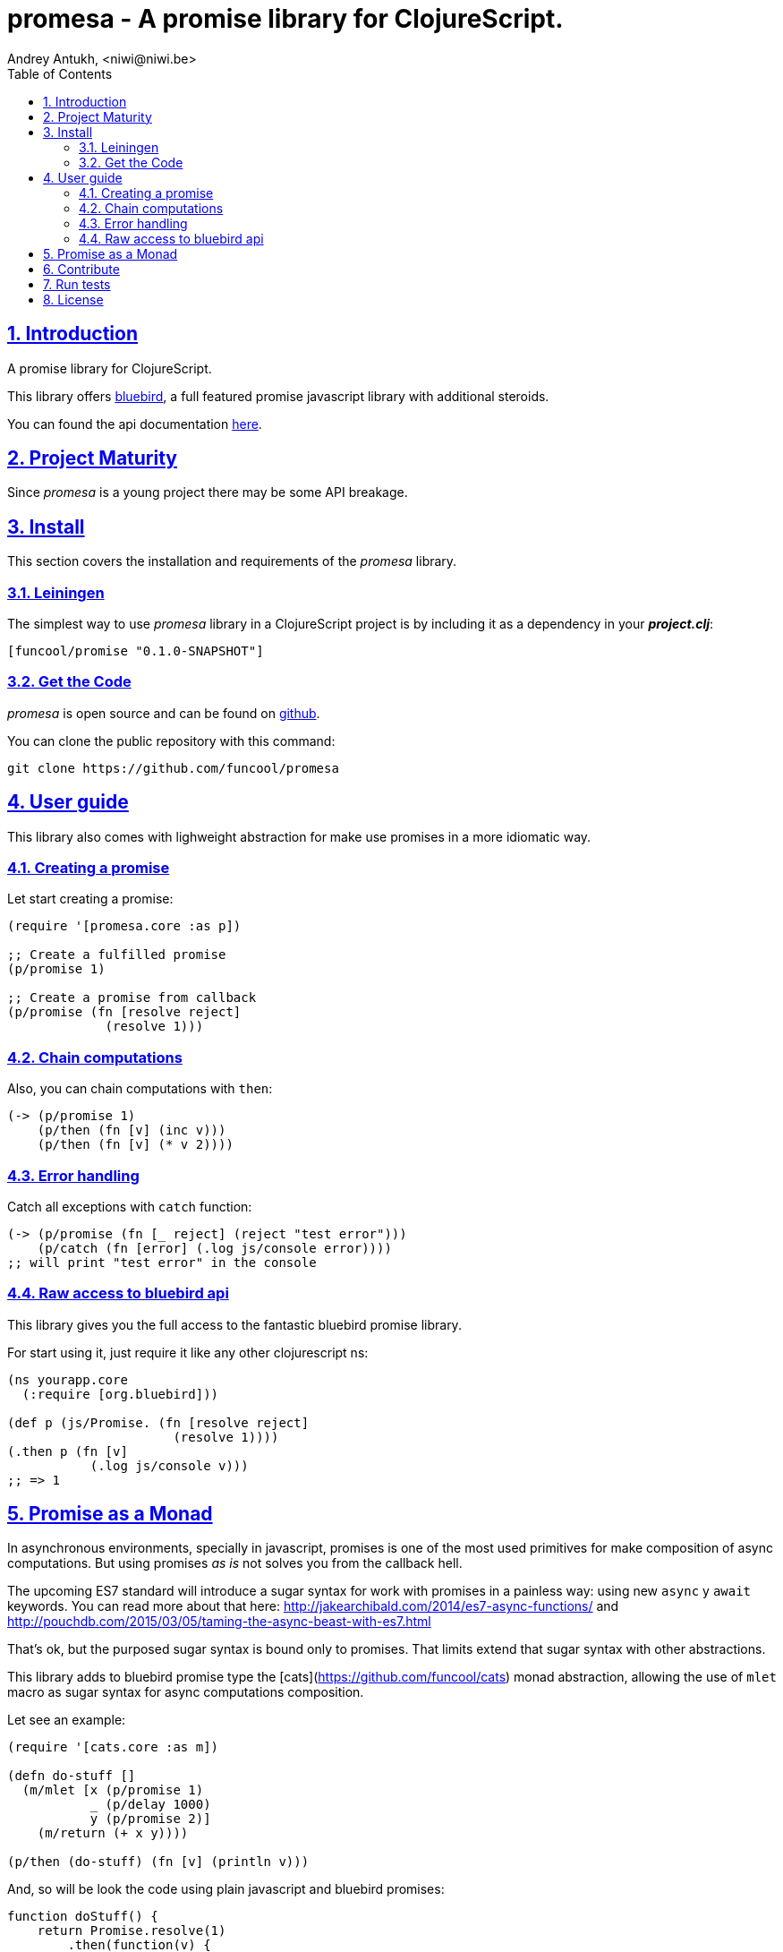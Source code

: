 = promesa - A promise library for ClojureScript.
Andrey Antukh, <niwi@niwi.be>
:toc: left
:numbered:
:source-highlighter: pygments
:pygments-style: friendly
:sectlinks:


== Introduction

A promise library for ClojureScript.

This library offers link:https://github.com/petkaantonov/bluebird/[bluebird], a full featured promise
javascript library with additional steroids.

You can found the api documentation link:doc/index.html[here].


== Project Maturity

Since _promesa_ is a young project there may be some API breakage.


== Install

This section covers the installation and requirements of the _promesa_ library.


=== Leiningen

The simplest way to use _promesa_ library in a ClojureScript project is by including
it as a dependency in your *_project.clj_*:

[source,clojure]
----
[funcool/promise "0.1.0-SNAPSHOT"]
----

=== Get the Code

_promesa_ is open source and can be found on link:https://github.com/funcool/promesa[github].

You can clone the public repository with this command:

[source,text]
----
git clone https://github.com/funcool/promesa
----


== User guide

This library also comes with lighweight abstraction for make use promises in a more
idiomatic way.


=== Creating a promise

Let start creating a promise:

[source, clojure]
----
(require '[promesa.core :as p])

;; Create a fulfilled promise
(p/promise 1)

;; Create a promise from callback
(p/promise (fn [resolve reject]
             (resolve 1)))
----

=== Chain computations

Also, you can chain computations with `then`:

[source, clojure]
----
(-> (p/promise 1)
    (p/then (fn [v] (inc v)))
    (p/then (fn [v] (* v 2))))
----

=== Error handling

Catch all exceptions with `catch` function:

```clojure
(-> (p/promise (fn [_ reject] (reject "test error")))
    (p/catch (fn [error] (.log js/console error))))
;; will print "test error" in the console
```


=== Raw access to bluebird api

This library gives you the full access to the fantastic bluebird promise library.

For start using it, just require it like any other clojurescript ns:

[source, clojure]
----
(ns yourapp.core
  (:require [org.bluebird]))

(def p (js/Promise. (fn [resolve reject]
                      (resolve 1))))
(.then p (fn [v]
           (.log js/console v)))
;; => 1
----


== Promise as a Monad

In asynchronous environments, specially in javascript, promises is one of the most used
primitives for make composition of async computations. But using promises _as is_ not solves
you from the callback hell.

The upcoming ES7 standard will introduce a sugar syntax for work with promises in a painless
way: using new `async` y `await` keywords. You can read more about that here:
http://jakearchibald.com/2014/es7-async-functions/ and
http://pouchdb.com/2015/03/05/taming-the-async-beast-with-es7.html

That's ok, but the purposed sugar syntax is bound only to promises. That limits extend that
sugar syntax with other abstractions.

This library adds to bluebird promise type the [cats](https://github.com/funcool/cats) monad
abstraction, allowing the use of `mlet` macro as sugar syntax for async computations composition.

Let see an example:

[source, clojure]
----
(require '[cats.core :as m])

(defn do-stuff []
  (m/mlet [x (p/promise 1)
           _ (p/delay 1000)
           y (p/promise 2)]
    (m/return (+ x y))))

(p/then (do-stuff) (fn [v] (println v)))
----

And, so will be look the code using plain javascript and bluebird promises:

[source, javascript]
----
function doStuff() {
    return Promise.resolve(1)
        .then(function(v) {
            retuen Promise.delay(v, 1000);
        })
        .then(function(v) {
            return Promise.resolve([v, 2]);
        })
        .then(function(v) {
           var x = v[0];
           var y = v[1];
           return x + y;
       });
}

doStuff().then(function(v) { console.log(v); });
----

You may observe that the clojurescript version looks like synchronous code, in same
way as you will use the ES7 `async` and `await` syntax. The difference is that the `mlet`
sugar syntax works on an monadic abstraction, that allows build other implementatations
like this library is doing for other types of compositions


== Contribute

**promesa** unlike Clojure and other Clojure contrib libs, does not have many
restrictions for contributions. Just follow open a issue or pull request.


== Run tests

For run tests just execute this:

[source, text]
----
lein cljsbuild test
----

You should have nodejs or iojs installed in your system or any node version manager
like **nvm**.


== License

_promesa_ is licensed under BSD (2-Clause) license:

----
Copyright (c) 2015 Andrey Antukh <niwi@niwi.be>

All rights reserved.

Redistribution and use in source and binary forms, with or without
modification, are permitted provided that the following conditions are met:

* Redistributions of source code must retain the above copyright notice, this
  list of conditions and the following disclaimer.

* Redistributions in binary form must reproduce the above copyright notice,
  this list of conditions and the following disclaimer in the documentation
  and/or other materials provided with the distribution.

THIS SOFTWARE IS PROVIDED BY THE COPYRIGHT HOLDERS AND CONTRIBUTORS "AS IS"
AND ANY EXPRESS OR IMPLIED WARRANTIES, INCLUDING, BUT NOT LIMITED TO, THE
IMPLIED WARRANTIES OF MERCHANTABILITY AND FITNESS FOR A PARTICULAR PURPOSE ARE
DISCLAIMED. IN NO EVENT SHALL THE COPYRIGHT HOLDER OR CONTRIBUTORS BE LIABLE
FOR ANY DIRECT, INDIRECT, INCIDENTAL, SPECIAL, EXEMPLARY, OR CONSEQUENTIAL
DAMAGES (INCLUDING, BUT NOT LIMITED TO, PROCUREMENT OF SUBSTITUTE GOODS OR
SERVICES; LOSS OF USE, DATA, OR PROFITS; OR BUSINESS INTERRUPTION) HOWEVER
CAUSED AND ON ANY THEORY OF LIABILITY, WHETHER IN CONTRACT, STRICT LIABILITY,
OR TORT (INCLUDING NEGLIGENCE OR OTHERWISE) ARISING IN ANY WAY OUT OF THE USE
OF THIS SOFTWARE, EVEN IF ADVISED OF THE POSSIBILITY OF SUCH DAMAGE.
----
